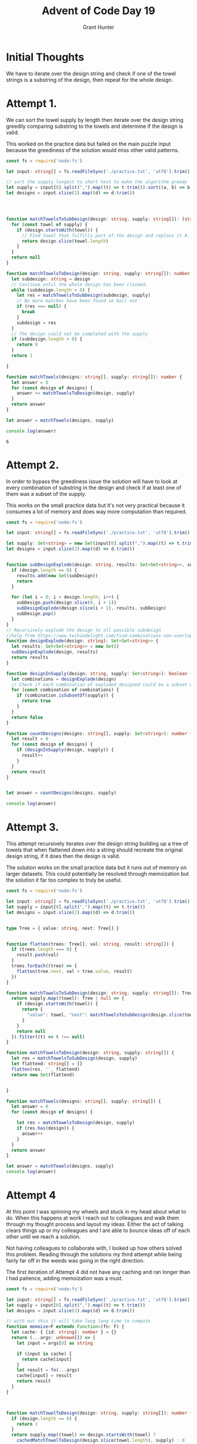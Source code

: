 #+TITLE: Advent of Code Day 19
#+author: Grant Hunter


* Initial Thoughts
We have to iterate over the design string and check if one of the towel strings is a substring of the design, then repeat for the whole design.

* Attempt 1.
We can sort the towel supply by length then iterate over the design string greedily comparing substring to the towels and determine if the design is valid.

This worked on the practice data but failed on the main puzzle input because the greediness of the solution would miss other valid patterns.
#+BEGIN_SRC typescript
const fs = require('node:fs')

let input: string[] = fs.readFileSync('./practice.txt', 'utf8').trim().split('\n')

// sort the supply longest to short test to make the algorithm greedy
let supply = input[0].split(",").map((t) => t.trim()).sort((a, b) => b.length - a.length)
let designs = input.slice(2).map((d) => d.trim())




function matchTowelsToSubDesign(design: string, supply: string[]): (string | null) {
  for (const towel of supply) {
    if (design.startsWith(towel)) {
      // Find towel that fulfills part of the design and replace it #. This preserves design.
      return design.slice(towel.length)
    }
  }
  return null
}

function matchTowelsToDesign(design: string, supply: string[]): number {
  let subdesign: string = design
  // Continue until the whole design has been claimed.
  while (subdesign.length > 0) {
    let res = matchTowelsToSubDesign(subdesign, supply)
    // No more matches have been found so bail out
    if (res === null) {
      break
    }
    subdesign = res
  }
  // The design could not be completed with the supply
  if (subdesign.length > 0) {
    return 0
  }
  return 1

}

function matchTowels(designs: string[], supply: string[]): number {
  let answer = 0
  for (const design of designs) {
    answer += matchTowelsToDesign(design, supply)
  }
  return answer
}

let answer = matchTowels(designs, supply)

console.log(answer)

  #+END_SRC

  #+RESULTS:
  : 6
  
* Attempt 2.
In order to bypass the greediness issue the solution will have to look at every combination of substring in the design and check if at least one of them was a subset of the supply. 

This works on the small practice data but it's not very practical because it consumes a lot of memory and does way more computation than required.
#+BEGIN_SRC typescript :cmdline --target es2015 --lib esnext,dom --esModuleInterop true --skipLibCheck true
const fs = require('node:fs')

let input: string[] = fs.readFileSync('./practice.txt', 'utf8').trim().split('\n')

let supply: Set<string> = new Set(input[0].split(",").map((t) => t.trim()))
let designs = input.slice(2).map((d) => d.trim())


function subDesignExplode(design: string, results: Set<Set<string>>, subDesign: string[] = []) {
  if (design.length == 0) {
    results.add(new Set(subDesign))
    return
  }

  for (let i = 0; i < design.length; i++) {
    subDesign.push(design.slice(0, i + 1))
    subDesignExplode(design.slice(i + 1), results, subDesign)
    subDesign.pop()
  }
}
// Recursively explode the design to all possible subdesign
//help from https://www.techiedelight.com/find-combinations-non-overlapping-substrings-string/
function designExplode(design: string): Set<Set<string>> {
  let results: Set<Set<string>> = new Set()
  subDesignExplode(design, results)
  return results
}

function designInSupply(design: string, supply: Set<string>): boolean {
  let combinations = designExplode(design)
  // Check if each combination of exploded designed could be a subset of the supply
  for (const combination of combinations) {
    if (combination.isSubsetOf(supply)) {
      return true
    }
  }
  return false
}

function countDesigns(designs: string[], supply: Set<string>): number {
  let result = 0
  for (const design of designs) {
    if (designInSupply(design, supply)) {
      result++
    }
  }
  return result
}


let answer = countDesigns(designs, supply)

console.log(answer)

  #+END_SRC

#+RESULTS:
: 6
* Attempt 3. 
This attempt recursively iterates over the design string building up a tree of towels that when flattened down into a string should recreate the original design string, if it does then the design is valid.

The solution works on the small practice data but it runs out of memory on larger datasets. This could potentially be resolved through memoization but the solution it far too complex to truly be useful.
#+BEGIN_SRC typescript
const fs = require('node:fs')

let input: string[] = fs.readFileSync('./practice.txt', 'utf8').trim().split('\n')
let supply = input[0].split(",").map((t) => t.trim())
let designs = input.slice(2).map((d) => d.trim())


type Tree = { value: string, next: Tree[] }


function flatten(trees: Tree[], val: string, result: string[]) {
  if (trees.length === 0) {
    result.push(val)
  }
  trees.forEach((tree) => {
    flatten(tree.next, val + tree.value, result)
  })
}

function matchTowelsToSubDesign(design: string, supply: string[]): Tree[] {
  return supply.map((towel): Tree | null => {
    if (design.startsWith(towel)) {
      return {
        "value": towel, "next": matchTowelsToSubDesign(design.slice(towel.length), supply)
      }
    }
    return null
  }).filter((t) => t !== null)
}

function matchTowelsToDesign(design: string, supply: string[]) {
  let res = matchTowelsToSubDesign(design, supply)
  let flattend: string[] = []
  flatten(res, '', flattend)
  return new Set(flattend)


}

function matchTowels(designs: string[], supply: string[]) {
  let answer = 0
  for (const design of designs) {

    let res = matchTowelsToDesign(design, supply)
    if (res.has(design)) {
      answer++
    }
  }
  return answer
}

let answer = matchTowels(designs, supply)
console.log(answer)

#+END_SRC

#+RESULTS:
: 6

* Attempt 4
At this point I was spinning my wheels and stuck in my head about what to do. When this happens at work I reach out to colleagues and walk them through my thought process and layout my ideas. Either the act of talking clears things up or my colleagues and I are able to bounce ideas off of each other until we reach a solution.

Not having colleagues to collaborate with, I looked up how others solved this problem. Reading through the solutions my third attempt while being fairly far off in the weeds was going in the right direction. 

The first iteration of Attempt 4 did not have any caching and ran longer than I had patience, adding memoization was a must.
#+BEGIN_SRC typescript 
const fs = require('node:fs')

let input: string[] = fs.readFileSync('./practice.txt', 'utf8').trim().split('\n')
let supply = input[0].split(",").map((t) => t.trim())
let designs = input.slice(2).map((d) => d.trim())

// with out this it will take long long time to compute
function memoize<F extends Function>(fn: F) {
  let cache: { [id: string]: number } = {}
  return (...args: unknown[]) => {
    let input = args[0] as string

    if (input in cache) {
      return cache[input]
    }
    let result = fn(...args)
    cache[input] = result
    return result
  }
}



function matchTowelToDesign(design: string, supply: string[]): number {
  if (design.length == 0) {
    return 1
  }
  return supply.map((towel) => design.startsWith(towel) ?
    cachedMatchTowelToDesign(design.slice(towel.length), supply) : 0
  //swap || for + to get the total number of combinations for part 2
  ).reduce((acc, v) => v || acc, 0)
}

const cachedMatchTowelToDesign = memoize(matchTowelToDesign)


let answer = designs.reduce((total, design) => total + cachedMatchTowelToDesign(design, supply), 0)
console.log(answer)

#+END_SRC

#+RESULTS:
: 6


